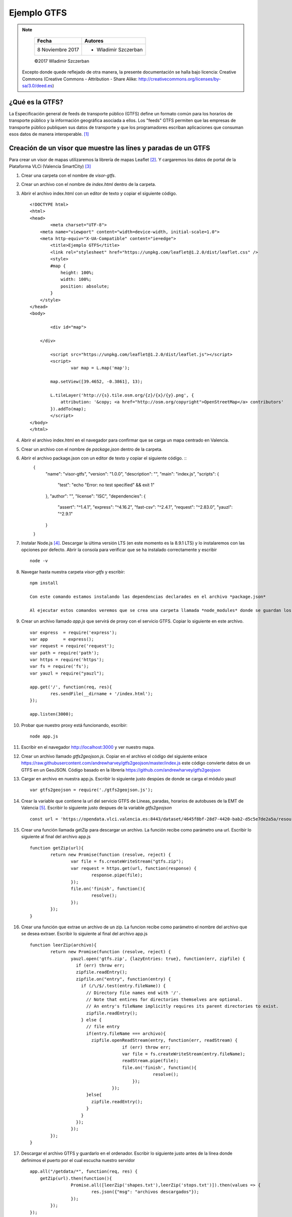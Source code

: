 ************
Ejemplo GTFS
************

.. note::

	=================  ====================================================
	Fecha              Autores
	=================  ====================================================
	 8 Noviembre 2017    * Wladimir Szczerban
	=================  ====================================================

	©2017 Wladimir Szczerban

  Excepto donde quede reflejado de otra manera, la presente documentación se halla bajo licencia: Creative Commons (Creative Commons - Attribution - Share Alike: http://creativecommons.org/licenses/by-sa/3.0/deed.es)

¿Qué es la GTFS?
----------------

La Especificación general de feeds de transporte público (GTFS) define un formato común para los horarios de transporte público y la información geográfica asociada a ellos. Los "feeds" GTFS permiten que las empresas de transporte público publiquen sus datos de transporte y que los programadores escriban aplicaciones que consuman esos datos de manera interoperable. [#]_


Creación de un visor que muestre las línes y paradas de un GTFS
---------------------------------------------------------------

Para crear un visor de mapas utilizaremos la librería de mapas Leaflet [#]_. Y cargaremos los datos de portal de la Plataforma VLCi (Valencia SmartCity) [#]_     

#. Crear una carpeta con el nombre de *visor-gtfs*.
#. Crear un archivo con el nombre de *index.html* dentro de la carpeta.
#. Abrir el archivo index.html con un editor de texto y copiar el siguiente código. ::

		<!DOCTYPE html>
		<html>
		<head>
			<meta charset="UTF-8">
		    <meta name="viewport" content="width=device-width, initial-scale=1.0">
		    <meta http-equiv="X-UA-Compatible" content="ie=edge">
			<title>Ejemplo GTFS</title>
			<link rel="stylesheet" href="https://unpkg.com/leaflet@1.2.0/dist/leaflet.css" />
			<style>
		        #map {
		            height: 100%;
		            width: 100%;
		            position: absolute;
		        }
		    </style>
		</head>
		<body>

			<div id="map">

		    </div>

			<script src="https://unpkg.com/leaflet@1.2.0/dist/leaflet.js"></script>
			<script>
				var map = L.map('map');

		        map.setView([39.4652, -0.3861], 13);  

		        L.tileLayer('http://{s}.tile.osm.org/{z}/{x}/{y}.png', {
		            attribution: '&copy; <a href="http://osm.org/copyright">OpenStreetMap</a> contributors'
		        }).addTo(map);
			</script>
		</body>
		</html>

#. Abrir el archivo index.html en el navegador para confirmar que se carga un mapa centrado en Valencia.

#. Crear un archivo con el nombre de *package.json* dentro de la carpeta.
#. Abrir el archivo package.json con un editor de texto y copiar el siguiente código. ::
		{
		  "name": "visor-gtfs",
		  "version": "1.0.0",
		  "description": "",
		  "main": "index.js",
		  "scripts": {
		    "test": "echo \"Error: no test specified\" && exit 1"
		  },
		  "author": "",
		  "license": "ISC",
		  "dependencies": {
		    "assert": "^1.4.1",
		    "express": "^4.16.2",
		    "fast-csv": "^2.4.1",
		    "request": "^2.83.0",
		    "yauzl": "^2.9.1"
		  }
		}

#. Instalar Node.js [#]_. Descargar la última versión LTS (en este momento es la 8.9.1 LTS) y lo instalaremos con las opciones por defecto. Abrir la consola para verificar que se ha instalado correctamente y escribir ::

		node -v

#. Navegar hasta nuestra carpeta *visor-gtfs* y escribir: ::

		npm install

		Con este comando estamos instalando las dependencias declarades en el archivo *package.json*

		Al ejecutar estos comandos veremos que se crea una carpeta llamada *node_modules* donde se guardan los módulos instalados.

#. Crear un archivo llamado *app.js* que servirá de proxy con el servicio GTFS. Copiar lo siguiente en este archivo. ::

		var express  = require('express');
		var app      = express();
		var request = require('request');
		var path = require('path');
		var https = require('https');
		var fs = require('fs');
		var yauzl = require("yauzl");
		
		app.get('/', function(req, res){
			res.sendFile(__dirname + '/index.html');
		});

		app.listen(3000);

#. Probar que nuestro proxy está funcionando, escribir: ::

		node app.js

#. Escribir en el navegador http://localhost:3000 y ver nuestro mapa.

#. Crear un archivo llamado *gtfs2geojson.js*. Copiar en el archivo el código del siguiente enlace https://raw.githubusercontent.com/andrewharvey/gtfs2geojson/master/index.js este código convierte datos de un GTFS en un GeoJSON. Código basado en la librería https://github.com/andrewharvey/gtfs2geojson

#. Cargar en archivo en nuestra app.js. Escribir lo siguiente justo despúes de donde se carga el módulo yauzl ::

		var gtfs2geojson = require('./gtfs2geojson.js');

#. Crear la variable que contiene la url del servicio GTFS de Líneas, paradas, horarios de autobuses de la EMT de Valencia [#]_. Escribir lo siguiente justo despues de la variable *gtfs2geojson* ::

		const url = 'https://opendata.vlci.valencia.es:8443/dataset/4645f8bf-28d7-4420-bab2-d5c5e7de2a5a/resource/11591648-a984-4d64-89e3-3730f3123403/download/googletransit.zip';

#. Crear una función llamada getZip para descargar un archivo. La función recibe como parámetro una url. Escribir lo siguiente al final del archivo app.js ::

		function getZip(url){
			return new Promise(function (resolve, reject) {
				var file = fs.createWriteStream("gtfs.zip");
				var request = https.get(url, function(response) {
					response.pipe(file);
				});
				file.on('finish', function(){
					resolve();
				});
			}); 
		}

#. Crear una función que extrae un archivo de un zip. La funcion recibe como parámetro el nombre del archivo que se desea extraer. Escribir lo siguiente al final del archivo app.js ::

		function leerZip(archivo){
			return new Promise(function (resolve, reject) {
				yauzl.open('gtfs.zip', {lazyEntries: true}, function(err, zipfile) {
				  if (err) throw err;
				  zipfile.readEntry();
				  zipfile.on("entry", function(entry) {
				    if (/\/$/.test(entry.fileName)) {
				      // Directory file names end with '/'.
				      // Note that entires for directories themselves are optional.
				      // An entry's fileName implicitly requires its parent directories to exist.
				      zipfile.readEntry();
				    } else {
				      // file entry
				      if(entry.fileName === archivo){
				      	zipfile.openReadStream(entry, function(err, readStream) {
						    if (err) throw err;
						    var file = fs.createWriteStream(entry.fileName);
						    readStream.pipe(file); 
						    file.on('finish', function(){
								resolve();
							});
						});
				      }else{
				      	zipfile.readEntry();
				      }
				    }
				  });
				});
			}); 
		}

#. Descargar el archivo GTFS y guardarlo en el ordenador. Escribir lo siguiente justo antes de la línea donde definimos el puerto por el cual escucha nuestro servidor ::

		app.all("/getdata/*", function(req, res) {
		    getZip(url).then(function(){
				Promise.all([leerZip('shapes.txt'),leerZip('stops.txt')]).then(values => {
					res.json({"msg": "archivos descargados"});
				});
			});
		});

#. Reiniciar nuestro servidor de node, ir a la consola y presionar Crtl+c. Escribir node app.js.

#. Abrir la url http://localhost:3000/getdata/ en el navegador para comprobar que se han descargado correctamente los archivos *gtfs.zip*, *shapes.txt* y *stops.txt*.

#. Leer los archivos GTFS y convertirlos a GeoJson. Escribir lo siguiente justo antes de la línea donde definimos el puerto por el cual escucha nuestro servidor ::

		app.all("/stops/*", function(req, res) {
		    gtfs2geojson.stops(fs.readFileSync('stops.txt', 'utf8'), function(result){
				res.json(result);
			});
		});

		app.all("/shapes/*", function(req, res) {
		    gtfs2geojson.lines(fs.readFileSync('shapes.txt', 'utf8'), function(result){
				res.json(result);
			});
		});

#. Reiniciar nuestro servidor de node, ir a la consola y presionar Crtl+c. Escribir node app.js.

#. Abrir la url http://localhost:3000/stops/ en el navegador para comprobar que se muestra un GeoJson con la información de las paradas. 

#. Cargar este JSON en nuestro mapa utilizando un plugin de Leaflet llamado *leaflet-ajax* [#]_. Este plugin permite hacer una llamada AJAX a un servicio que retorne un JSON y cargar la respuesta en un mapa. Para cargar este plugin debemos agregar lo siguiente justo después de donde hemos cargado el leaflet ::

		<script src="https://calvinmetcalf.github.io/leaflet-ajax/dist/leaflet.ajax.js"></script>

#. Utilizar el plugin para agregar la capa de paradas al mapa llamando a nuestro servidor. Agregar lo siguiente al final de nuestro código: ::

		var geojsonParadas = new L.GeoJSON.AJAX('/stops/',{
            pointToLayer: function (feature, latlng) {                    
                return new L.CircleMarker(latlng, {
                    radius: 5,
                    fillColor: "#A30000",
                    color: "#A30000",
                    weight: 1,
                    opacity: 1,
                    fillOpacity: 0.8
                });
            },
            onEachFeature: function (feature, layer) {
                layer.bindPopup(feature.properties.stop_name);
            }
        }).addTo(map);

#. Recargar el mapa y comprobar que aparecen los puntos de las paradas en el mapa.

#. Utilizar el plugin para agregar la capa de líneas al mapa llamando a nuestro servidor. Agregar lo siguiente al final de nuestro código: ::

		var geojsonLineas = new L.GeoJSON.AJAX('/shapes/',{
           
        }).addTo(map);

#. Recargar el mapa y comprobar que aparecen las líneas del bus en el mapa.

#. Cargar la librería de manipulación de colores **chroma.js** [#]_. Escribir lo siguiente después de donde cargarmos el plugin de leaflet.ajax ::

		<script src="https://cdnjs.cloudflare.com/ajax/libs/chroma-js/1.3.5/chroma.min.js"></script>

#.  Dar estilo a la capa de líneas generando un color aleatorio. Escribir lo siguiente en las opciones de la capa geojsonLineas ::

		style: function(geoJsonFeature){
            return {color: chroma.random(), opacity: 0.5};
       	}

#. Recargar el mapa y comprobar que aparecen las líneas del bus en el mapa con colores aleatorios.


Referencias
###########

.. [#] https://developers.google.com/transit/gtfs/?hl=es-419
.. [#] http://leafletjs.com/
.. [#] https://opendata.vlci.valencia.es
.. [#] https://nodejs.org/es/
.. [#] http://gobiernoabierto.valencia.es/es/dataset/?id=google-transit-lineas-paradas-horarios-de-autobuses
.. [#] https://github.com/calvinmetcalf/leaflet-ajax
.. [#] https://github.com/gka/chroma.js/

